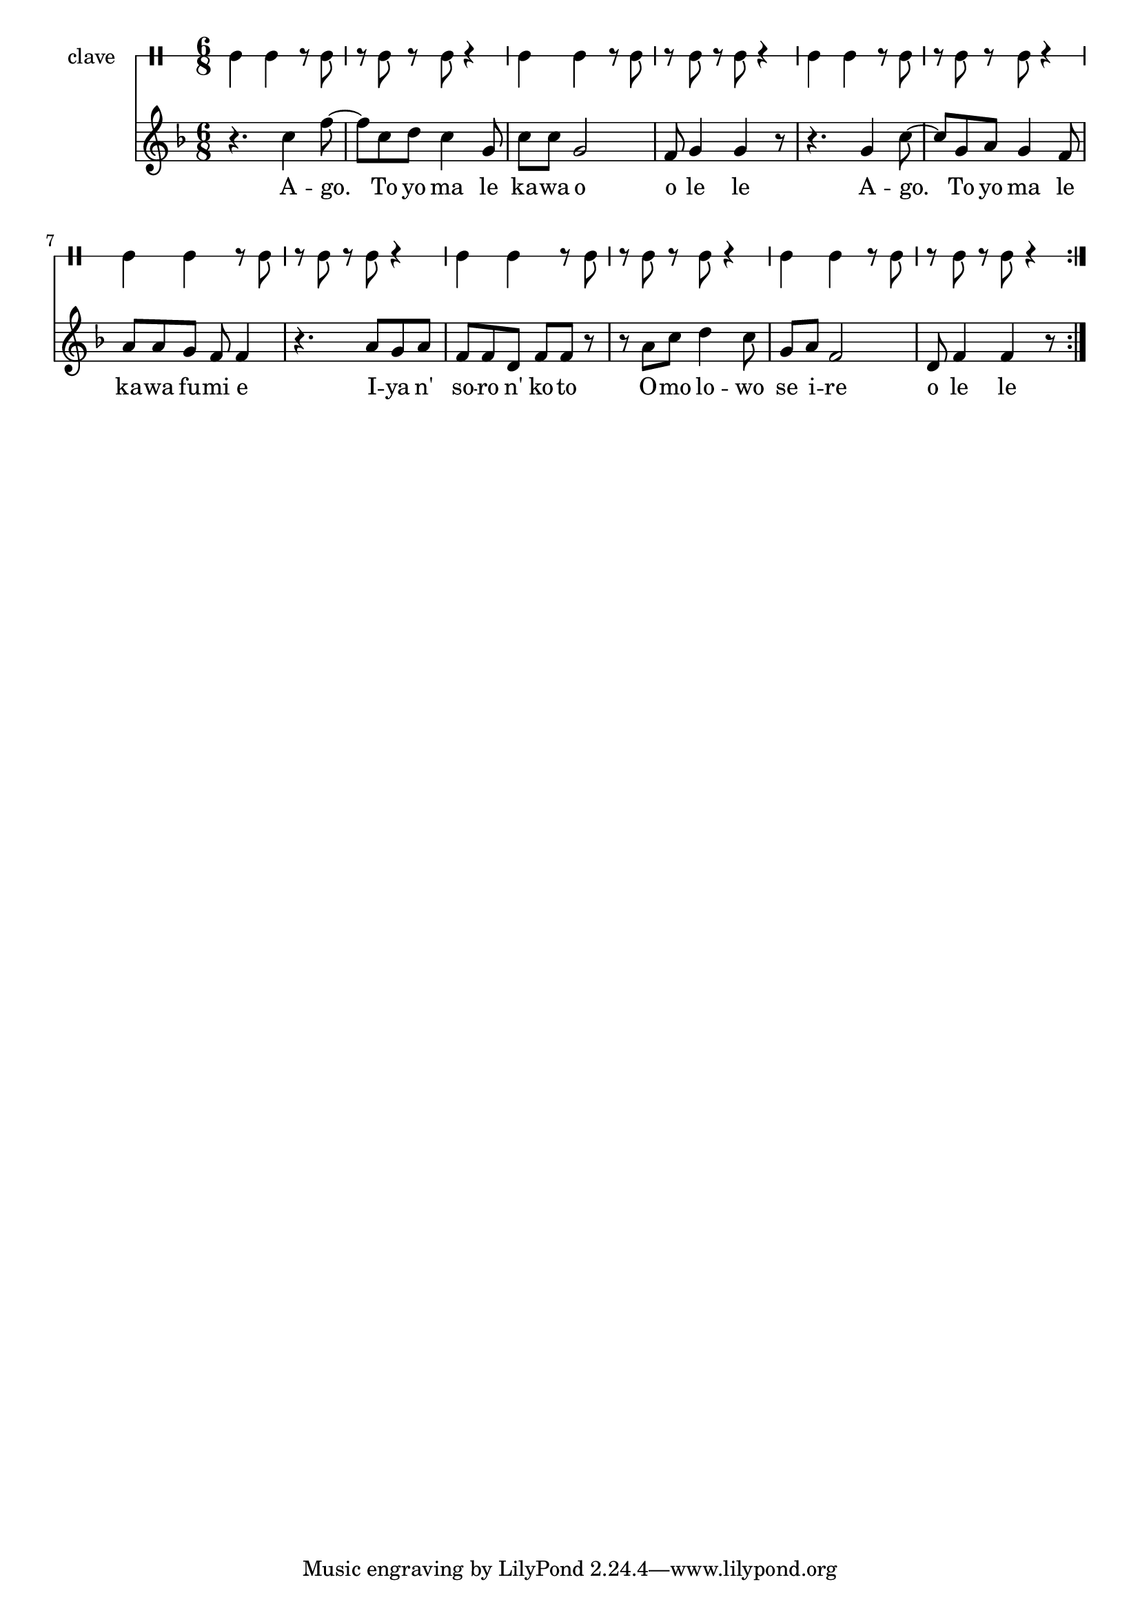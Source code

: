 \version "2.18.2"

melody = \relative c'' {
  \clef treble
  \key f \major
  \time 6/8
  \set Score.voltaSpannerDuration = #(ly:make-moment 4/4)
	\new Voice = "words" {
			
			\repeat volta 2 {
				r4. c4 f8~ | f c8 d c4 g8 | c8 c g2 | f8 g4 g r8 | 
				r4. g4 c8~ | c g a g4 f8 | a a g f f4 | r4. a8 g a |
				f f d f f r | r a c d4 c8 | g a f2 | d8 f4 f r8 | 
			}
		}
}

text =  \lyricmode {
	A -- go. To yo ma le ka -- wa o o le le
	A -- go. To yo ma le ka -- wa fu -- mi e
	I -- ya n' so -- ro n' ko -- to
	O -- mo lo -- wo se i -- re 
	o le le
}

clavebeat = \drummode {
	cl4 cl r8 cl8 | r8 cl r cl r4 |
	cl4 cl r8 cl8 | r8 cl r cl r4 |
	cl4 cl r8 cl8 | r8 cl r cl r4 |
	cl4 cl r8 cl8 | r8 cl r cl r4 |
	cl4 cl r8 cl8 | r8 cl r cl r4 |
	cl4 cl r8 cl8 | r8 cl r cl r4 |
}

\score {
  <<
  	\new DrumStaff \with {
  		drumStyleTable = #timbales-style
  		\override StaffSymbol.line-count = #1
  	}
  		<<
  		\set Staff.instrumentName = #"clave"
		\clavebeat 
		>>
    \new Staff  {
    	\new Voice = "one" { \melody }
  	}
  	
    \new Lyrics \lyricsto "words" \text
  >>
}
